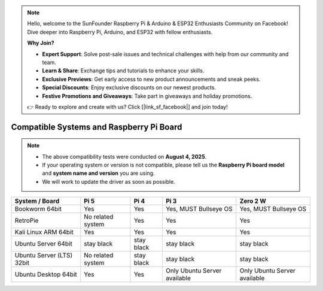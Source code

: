 .. note::

    Hello, welcome to the SunFounder Raspberry Pi & Arduino & ESP32 Enthusiasts Community on Facebook! Dive deeper into Raspberry Pi, Arduino, and ESP32 with fellow enthusiasts.

    **Why Join?**

    - **Expert Support**: Solve post-sale issues and technical challenges with help from our community and team.
    - **Learn & Share**: Exchange tips and tutorials to enhance your skills.
    - **Exclusive Previews**: Get early access to new product announcements and sneak peeks.
    - **Special Discounts**: Enjoy exclusive discounts on our newest products.
    - **Festive Promotions and Giveaways**: Take part in giveaways and holiday promotions.

    👉 Ready to explore and create with us? Click [|link_sf_facebook|] and join today!

Compatible Systems and Raspberry Pi Board
===============================================

.. note::

  * The above compatibility tests were conducted on **August 4, 2025**.  
  * If your operating system or version is not compatible, please tell us the **Raspberry Pi board model** and **system name and version** you are using.  
  * We will work to update the driver as soon as possible.


.. list-table::
    :header-rows: 1

    * - System / Board
      - Pi 5
      - Pi 4
      - Pi 3
      - Zero 2 W
    * - Bookworm 64bit
      - Yes
      - Yes
      - Yes, MUST Bullseye OS
      - Yes, MUST Bullseye OS
    * - RetroPie
      - No related system
      - Yes
      - Yes
      - Yes
    * - Kali Linux ARM 64bit
      - Yes
      - Yes
      - Yes
      - Yes
    * - Ubuntu Server 64bit
      - stay black
      - stay black
      - stay black
      - stay black
    * - Ubuntu Server (LTS) 32bit
      - No related system
      - stay black
      - stay black
      - stay black
    * - Ubuntu Desktop 64bit
      - Yes
      - Yes
      - Only Ubuntu Server available
      - Only Ubuntu Server available
